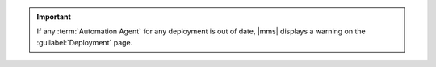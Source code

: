 .. important::
   If any :term:`Automation Agent` for any deployment is out of date,
   |mms| displays a warning on the :guilabel:`Deployment` page.
